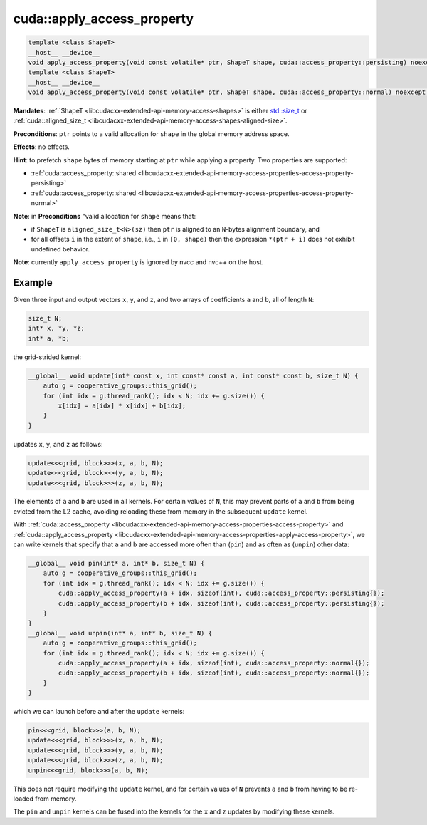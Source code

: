 .. _libcudacxx-extended-api-memory-access-properties-apply-access-property:

cuda::apply_access_property
===============================

.. code:: cuda

   template <class ShapeT>
   __host__ __device__
   void apply_access_property(void const volatile* ptr, ShapeT shape, cuda::access_property::persisting) noexcept;
   template <class ShapeT>
   __host__ __device__
   void apply_access_property(void const volatile* ptr, ShapeT shape, cuda::access_property::normal) noexcept;

**Mandates**: :ref:`ShapeT <libcudacxx-extended-api-memory-access-shapes>` is either `std::size_t <https://en.cppreference.com/w/cpp/types/size_t>`_ or
:ref:`cuda::aligned_size_t <libcudacxx-extended-api-memory-access-shapes-aligned-size>`.

**Preconditions**: ``ptr`` points to a valid allocation for ``shape`` in the global memory address space.

**Effects**: no effects.

**Hint**: to prefetch ``shape`` bytes of memory starting at ``ptr`` while applying a property. Two properties are supported:

-  :ref:`cuda::access_property::shared <libcudacxx-extended-api-memory-access-properties-access-property-persisting>`
-  :ref:`cuda::access_property::shared <libcudacxx-extended-api-memory-access-properties-access-property-normal>`

**Note**: in **Preconditions** "valid allocation for ``shape`` means
that:

-  if ``ShapeT`` is ``aligned_size_t<N>(sz)`` then ``ptr`` is aligned to an ``N``-bytes alignment boundary, and
-  for all offsets ``i`` in the extent of ``shape``, i.e., ``i`` in ``[0, shape)`` then the expression ``*(ptr + i)``
   does not exhibit undefined behavior.

**Note**: currently ``apply_access_property`` is ignored by nvcc and nvc++ on the host.

Example
-------

Given three input and output vectors ``x``, ``y``, and ``z``, and two arrays of coefficients ``a`` and ``b``,
all of length ``N``:

.. code:: cuda

   size_t N;
   int* x, *y, *z;
   int* a, *b;

the grid-strided kernel:

.. code:: cuda

   __global__ void update(int* const x, int const* const a, int const* const b, size_t N) {
       auto g = cooperative_groups::this_grid();
       for (int idx = g.thread_rank(); idx < N; idx += g.size()) {
           x[idx] = a[idx] * x[idx] + b[idx];
       }
   }

updates ``x``, ``y``, and ``z`` as follows:

.. code:: cuda

   update<<<grid, block>>>(x, a, b, N);
   update<<<grid, block>>>(y, a, b, N);
   update<<<grid, block>>>(z, a, b, N);

The elements of ``a`` and ``b`` are used in all kernels. For certain values of ``N``, this may prevent parts of ``a``
and ``b`` from being evicted from the L2 cache, avoiding reloading these from memory in the subsequent ``update`` kernel.

With :ref:`cuda::access_property <libcudacxx-extended-api-memory-access-properties-access-property>` and
:ref:`cuda::apply_access_property <libcudacxx-extended-api-memory-access-properties-apply-access-property>`, we can
write kernels that specify that ``a`` and ``b`` are accessed more often than (``pin``) and as often as (``unpin``) other data:

.. code:: cuda

   __global__ void pin(int* a, int* b, size_t N) {
       auto g = cooperative_groups::this_grid();
       for (int idx = g.thread_rank(); idx < N; idx += g.size()) {
           cuda::apply_access_property(a + idx, sizeof(int), cuda::access_property::persisting{});
           cuda::apply_access_property(b + idx, sizeof(int), cuda::access_property::persisting{});
       }
   }
   __global__ void unpin(int* a, int* b, size_t N) {
       auto g = cooperative_groups::this_grid();
       for (int idx = g.thread_rank(); idx < N; idx += g.size()) {
           cuda::apply_access_property(a + idx, sizeof(int), cuda::access_property::normal{});
           cuda::apply_access_property(b + idx, sizeof(int), cuda::access_property::normal{});
       }
   }

which we can launch before and after the ``update`` kernels:

.. code:: cuda

   pin<<<grid, block>>>(a, b, N);
   update<<<grid, block>>>(x, a, b, N);
   update<<<grid, block>>>(y, a, b, N);
   update<<<grid, block>>>(z, a, b, N);
   unpin<<<grid, block>>>(a, b, N);

This does not require modifying the ``update`` kernel, and for certain values of ``N`` prevents ``a`` and ``b``
from having to be re-loaded from memory.

The ``pin`` and ``unpin`` kernels can be fused into the kernels for the ``x`` and ``z`` updates by modifying these kernels.
